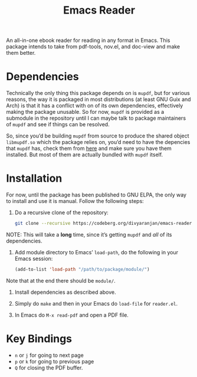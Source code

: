 #+TITLE: Emacs Reader
An all-in-one ebook reader for reading in any format in Emacs. This package intends to take from pdf-tools, nov.el, and doc-view and make them better.

* Dependencies
Technically the only thing this package depends on is =mupdf=, but for various reasons, the way it is packaged in most distributions (at least GNU Guix and Arch) is that it has a conflict with on of its own dependencies, effectively making the package unusable. So for now, =mupdf= is provided as a submodule in the repository until I can maybe talk to package maintainers of =mupdf= and see if things can be resolved.

So, since you’d be building =mupdf= from source to produce the shared object =libmupdf.so= which the package relies on, you’d need to have the depencies that =mupdf= has, check them from [[https://mupdf.readthedocs.io/en/1.25.0/quick-start-guide.html#get-the-mupdf-source-code][here]] and make sure you have them installed. But most of them are actually bundled with =mupdf= itself.

* Installation
For now, until the package has been published to GNU ELPA, the only way to install and use it is manual. Follow the following steps:

1. Do a recursive clone of the repository:
   #+begin_src sh
git clone --recursive https://codeberg.org/divyaranjan/emacs-reader.git
   #+end_src
NOTE: This will take a *long* time, since it’s getting =mupdf= and /all/ of its dependencies.


2. Add module directory to Emacs’ =load-path=, do the following in your Emacs session:
   #+begin_src emacs-lisp
(add-to-list 'load-path "/path/to/package/module/")
   #+end_src
Note that at the end there should be =module/=.

3. Install dependencies as described above.

4. Simply do =make= and then in your Emacs do =load-file= for =reader.el=.

5. In Emacs do =M-x read-pdf= and open a PDF file.

* Key Bindings
- =n= or =j= for going to next page
- =p= or =k= for going to previous page
- =Q= for closing the PDF buffer.

